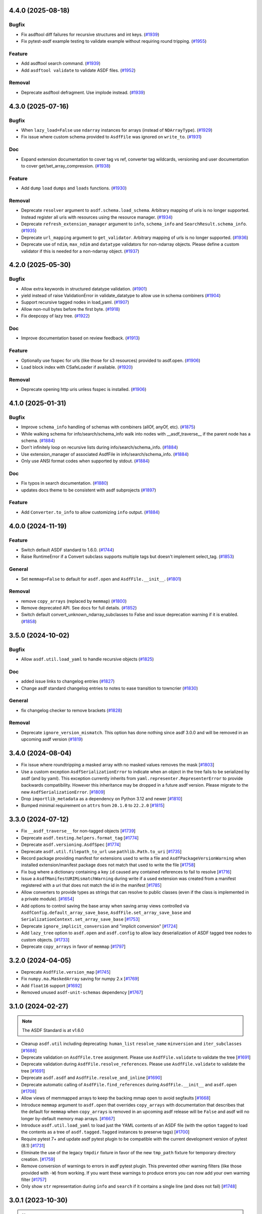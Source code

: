 4.4.0 (2025-08-18)
==================

Bugfix
------

- Fix asdftool diff failures for recursive structures and int keys. (`#1939
  <https://github.com/asdf-format/asdf/pull/1939>`_)
- Fix pytest-asdf example testing to validate example without requiring round
  tripping. (`#1955 <https://github.com/asdf-format/asdf/pull/1955>`_)


Feature
-------

- Add asdftool search command. (`#1939
  <https://github.com/asdf-format/asdf/pull/1939>`_)
- Add ``asdftool validate`` to validate ASDF files. (`#1952
  <https://github.com/asdf-format/asdf/pull/1952>`_)


Removal
-------

- Deprecate asdftool defragment. Use implode instead. (`#1939
  <https://github.com/asdf-format/asdf/pull/1939>`_)


4.3.0 (2025-07-16)
==================

Bugfix
------

- When ``lazy_load=False`` use ``ndarray`` instances for arrays (instead of
  ``NDArrayType``). (`#1929 <https://github.com/asdf-format/asdf/pull/1929>`_)
- Fix issue where custom schema provided to ``AsdfFile`` was ignored on
  ``write_to``. (`#1931 <https://github.com/asdf-format/asdf/pull/1931>`_)


Doc
---

- Expand extension documentation to cover tag vs ref, converter tag wildcards,
  versioning and user documentation to cover get/set_array_compression. (`#1938
  <https://github.com/asdf-format/asdf/pull/1938>`_)


Feature
-------

- Add ``dump`` ``load`` ``dumps`` and ``loads`` functions. (`#1930
  <https://github.com/asdf-format/asdf/pull/1930>`_)


Removal
-------

- Deprecate ``resolver`` argument to ``asdf.schema.load_schema``. Arbitrary
  mapping of uris is no longer supported. Instead register all uris with
  resources using the resource manager. (`#1934
  <https://github.com/asdf-format/asdf/pull/1934>`_)
- Deprecate ``refresh_extension_manager`` argument to ``info``, ``schema_info``
  and ``SearchResult.schema_info``. (`#1935
  <https://github.com/asdf-format/asdf/pull/1935>`_)
- Deprecate ``url_mapping`` argument to ``get_validator``. Arbitrary mapping of
  urls is no longer supported. (`#1936
  <https://github.com/asdf-format/asdf/pull/1936>`_)
- Deprecate use of ``ndim``, ``max_ndim`` and ``datatype`` validators for
  non-ndarray objects. Please define a custom validator if this is needed for a
  non-ndarray object. (`#1937
  <https://github.com/asdf-format/asdf/pull/1937>`_)


4.2.0 (2025-05-30)
==================

Bugfix
------

- Allow extra keywords in structured datatype validation. (`#1901
  <https://github.com/asdf-format/asdf/pull/1901>`_)
- yield instead of raise ValidationError in validate_datatype to allow use in
  schema combiners (`#1904 <https://github.com/asdf-format/asdf/pull/1904>`_)
- Support recursive tagged nodes in load_yaml. (`#1907
  <https://github.com/asdf-format/asdf/pull/1907>`_)
- Allow non-null bytes before the first byte. (`#1918
  <https://github.com/asdf-format/asdf/pull/1918>`_)
- Fix deepcopy of lazy tree. (`#1922
  <https://github.com/asdf-format/asdf/pull/1922>`_)


Doc
---

- Improve documentation based on review feedback. (`#1913
  <https://github.com/asdf-format/asdf/pull/1913>`_)


Feature
-------

- Optionally use fsspec for urls (like those for s3 resources) provided to
  asdf.open. (`#1906 <https://github.com/asdf-format/asdf/pull/1906>`_)
- Load block index with CSafeLoader if available. (`#1920
  <https://github.com/asdf-format/asdf/pull/1920>`_)


Removal
-------

- Deprecate opening http uris unless fsspec is installed. (`#1906
  <https://github.com/asdf-format/asdf/pull/1906>`_)


4.1.0 (2025-01-31)
==================

Bugfix
------

- Improve ``schema_info`` handling of schemas with combiners (allOf, anyOf,
  etc). (`#1875 <https://github.com/asdf-format/asdf/pull/1875>`_)
- While walking schema for info/search/schema_info walk into nodes with
  __asdf_traverse__
  if the parent node has a schema. (`#1884
  <https://github.com/asdf-format/asdf/pull/1884>`_)
- Don't infinitely loop on recursive lists during info/search/schema_info.
  (`#1884 <https://github.com/asdf-format/asdf/pull/1884>`_)
- Use extension_manager of associated AsdfFile in info/search/schema_info.
  (`#1884 <https://github.com/asdf-format/asdf/pull/1884>`_)
- Only use ANSI format codes when supported by stdout. (`#1884
  <https://github.com/asdf-format/asdf/pull/1884>`_)


Doc
---

- Fix typos in search documentation. (`#1880
  <https://github.com/asdf-format/asdf/pull/1880>`_)
- updates docs theme to be consistent with asdf subprojects (`#1897
  <https://github.com/asdf-format/asdf/pull/1897>`_)


Feature
-------

- Add ``Converter.to_info`` to allow customizing ``info`` output. (`#1884
  <https://github.com/asdf-format/asdf/pull/1884>`_)


4.0.0 (2024-11-19)
==================

Feature
-------

- Switch default ASDF standard to 1.6.0. (`#1744
  <https://github.com/asdf-format/asdf/pull/1744>`_)
- Raise RuntimeError if a Convert subclass supports multiple tags but doesn't
  implement select_tag. (`#1853
  <https://github.com/asdf-format/asdf/pull/1853>`_)


General
-------

- Set ``memmap=False`` to default for ``asdf.open`` and ``AsdfFile.__init__``.
  (`#1801 <https://github.com/asdf-format/asdf/pull/1801>`_)


Removal
-------

- remove ``copy_arrays`` (replaced by ``memmap``) (`#1800
  <https://github.com/asdf-format/asdf/pull/1800>`_)
- Remove deprecated API. See docs for full details. (`#1852
  <https://github.com/asdf-format/asdf/pull/1852>`_)
- Switch default convert_unknown_ndarray_subclasses to False and issue
  deprecation warning if it is enabled. (`#1858
  <https://github.com/asdf-format/asdf/pull/1858>`_)


3.5.0 (2024-10-02)
==================

Bugfix
------

- Allow ``asdf.util.load_yaml`` to handle recursive objects (`#1825
  <https://github.com/asdf-format/asdf/pull/1825>`_)


Doc
---

- added issue links to changelog entries (`#1827
  <https://github.com/asdf-format/asdf/pull/1827>`_)
- Change asdf standard changelog entries to notes to ease transition to
  towncrier (`#1830 <https://github.com/asdf-format/asdf/pull/1830>`_)


General
-------

- fix changelog checker to remove brackets (`#1828
  <https://github.com/asdf-format/asdf/pull/1828>`_)


Removal
-------

- Deprecate ``ignore_version_mismatch``. This option has done nothing since
  asdf 3.0.0 and will be removed in an upcoming asdf version (`#1819
  <https://github.com/asdf-format/asdf/pull/1819>`_)


3.4.0 (2024-08-04)
==================

- Fix issue where roundtripping a masked array with no masked values removes the mask [`#1803 <https://github.com/asdf-format/asdf/issues/1803>`_]

- Use a custom exception ``AsdfSerializationError`` to indicate when an object in the
  tree fails to be serialized by asdf (and by yaml). This exception currently inherits
  from ``yaml.representer.RepresenterError`` to provide backwards compatibility. However
  this inheritance may be dropped in a future asdf version. Please migrate to the new
  ``AsdfSerializationError``. [`#1809 <https://github.com/asdf-format/asdf/issues/1809>`_]

- Drop ``importlib_metadata`` as a dependency on Python 3.12 and newer [`#1810 <https://github.com/asdf-format/asdf/issues/1810>`_]

- Bumped minimal requirement on ``attrs`` from ``20.1.0`` to ``22.2.0`` [`#1815 <https://github.com/asdf-format/asdf/issues/1815>`_]

3.3.0 (2024-07-12)
==================

- Fix ``__asdf_traverse__`` for non-tagged objects [`#1739 <https://github.com/asdf-format/asdf/issues/1739>`_]

- Deprecate ``asdf.testing.helpers.format_tag`` [`#1774 <https://github.com/asdf-format/asdf/issues/1774>`_]

- Deprecate ``asdf.versioning.AsdfSpec`` [`#1774 <https://github.com/asdf-format/asdf/issues/1774>`_]

- Deprecate ``asdf.util.filepath_to_url`` use ``pathlib.Path.to_uri`` [`#1735 <https://github.com/asdf-format/asdf/issues/1735>`_]

- Record package providing manifest for extensions used to write
  a file and ``AsdfPackageVersionWarning`` when installed extension/manifest
  package does not match that used to write the file [`#1758 <https://github.com/asdf-format/asdf/issues/1758>`_]

- Fix bug where a dictionary containing a key ``id`` caused
  any contained references to fail to resolve [`#1716 <https://github.com/asdf-format/asdf/issues/1716>`_]

- Issue a ``AsdfManifestURIMismatchWarning`` during write if a used
  extension was created from a manifest registered with a uri that
  does not match the id in the manifest [`#1785 <https://github.com/asdf-format/asdf/issues/1785>`_]

- Allow converters to provide types as strings that can
  resolve to public classes (even if the class is implemented
  in a private module). [`#1654 <https://github.com/asdf-format/asdf/issues/1654>`_]

- Add options to control saving the base array when saving array views
  controlled via ``AsdfConfig.default_array_save_base``,
  ``AsdfFile.set_array_save_base`` and
  ``SerializationContext.set_array_save_base`` [`#1753 <https://github.com/asdf-format/asdf/issues/1753>`_]

- Deprecate ``ignore_implicit_conversion`` and "implicit conversion" [`#1724 <https://github.com/asdf-format/asdf/issues/1724>`_]

- Add ``lazy_tree`` option to ``asdf.open`` and ``asdf.config``
  to allow lazy deserialization of ASDF tagged tree nodes to
  custom objects. [`#1733 <https://github.com/asdf-format/asdf/issues/1733>`_]

- Deprecate ``copy_arrays`` in favor of ``memmap`` [`#1797 <https://github.com/asdf-format/asdf/issues/1797>`_]

3.2.0 (2024-04-05)
==================

- Deprecate ``AsdfFile.version_map`` [`#1745 <https://github.com/asdf-format/asdf/issues/1745>`_]

- Fix ``numpy.ma.MaskedArray`` saving for numpy 2.x [`#1769 <https://github.com/asdf-format/asdf/issues/1769>`_]

- Add ``float16`` support [`#1692 <https://github.com/asdf-format/asdf/issues/1692>`_]

- Removed unused ``asdf-unit-schemas`` dependency [`#1767 <https://github.com/asdf-format/asdf/issues/1767>`_]


3.1.0 (2024-02-27)
==================

.. note::
    The ASDF Standard is at v1.6.0

- Cleanup ``asdf.util`` including deprecating: ``human_list``
  ``resolve_name`` ``minversion`` and ``iter_subclasses`` [`#1688 <https://github.com/asdf-format/asdf/issues/1688>`_]

- Deprecate validation on ``AsdfFile.tree`` assignment. Please
  use ``AsdfFile.validate`` to validate the tree [`#1691 <https://github.com/asdf-format/asdf/issues/1691>`_]

- Deprecate validation during ``AsdfFile.resolve_references``. Please
  use ``AsdfFile.validate`` to validate the tree [`#1691 <https://github.com/asdf-format/asdf/issues/1691>`_]

- Deprecate ``asdf.asdf`` and ``AsdfFile.resolve_and_inline`` [`#1690 <https://github.com/asdf-format/asdf/issues/1690>`_]

- Deprecate automatic calling of ``AsdfFile.find_references`` during
  ``AsdfFile.__init__`` and ``asdf.open`` [`#1708 <https://github.com/asdf-format/asdf/issues/1708>`_]

- Allow views of memmapped arrays to keep the backing mmap
  open to avoid segfaults [`#1668 <https://github.com/asdf-format/asdf/issues/1668>`_]

- Introduce ``memmap`` argument to ``asdf.open`` that
  overrides ``copy_arrays`` with documentation that describes
  that the default for ``memmap`` when ``copy_arrays``
  is removed in an upcoming asdf release will be ``False`` and
  asdf will no longer by-default memory map arrays. [`#1667 <https://github.com/asdf-format/asdf/issues/1667>`_]

- Introduce ``asdf.util.load_yaml`` to load just the YAML contents
  of an ASDF file (with the option ``tagged`` to load the contents
  as a tree of ``asdf.tagged.Tagged`` instances to preserve tags) [`#1700 <https://github.com/asdf-format/asdf/issues/1700>`_]

- Require pytest 7+ and update asdf pytest plugin to be compatible
  with the current development version of pytest (8.1) [`#1731 <https://github.com/asdf-format/asdf/issues/1731>`_]

- Eliminate the use of the legacy ``tmpdir`` fixture in favor of
  the new ``tmp_path`` fixture for temporary directory creation. [`#1759 <https://github.com/asdf-format/asdf/issues/1759>`_]

- Remove conversion of warnings to errors in asdf pytest plugin. This
  prevented other warning filters (like those provided with ``-W``)
  from working. If you want these warnings to produce errors you can
  now add your own warning filter [`#1757 <https://github.com/asdf-format/asdf/issues/1757>`_]

- Only show ``str`` representation during ``info`` and ``search``
  if it contains a single line (and does not fail)  [`#1748 <https://github.com/asdf-format/asdf/issues/1748>`_]


3.0.1 (2023-10-30)
==================

.. note::
    The ASDF Standard is at v1.6.0

- Fix bug in ``asdftool diff`` for arrays within a list [`#1672 <https://github.com/asdf-format/asdf/issues/1672>`_]
- For ``info`` and ``search`` show ``str`` representation of childless
  (leaf) nodes if ``show_values`` is enabled  [`#1687 <https://github.com/asdf-format/asdf/issues/1687>`_]
- Deprecate ``asdf.util.is_primitive`` [`#1687 <https://github.com/asdf-format/asdf/issues/1687>`_]


3.0.0 (2023-10-16)
==================

.. note::
    The ASDF Standard is at v1.6.0

- Drop support for ASDF-in-FITS. [`#1288 <https://github.com/asdf-format/asdf/issues/1288>`_]
- Add ``all_array_storage``, ``all_array_compression`` and
  ``all_array_compression_kwargs`` to ``asdf.config.AsdfConfig`` [`#1468 <https://github.com/asdf-format/asdf/issues/1468>`_]
- Move built-in tags to converters (except ndarray and integer). [`#1474 <https://github.com/asdf-format/asdf/issues/1474>`_]
- Add block storage support to Converter [`#1508 <https://github.com/asdf-format/asdf/issues/1508>`_]
- Remove deprecated legacy extension API [`#1464 <https://github.com/asdf-format/asdf/issues/1464>`_]
- Fix issue opening files that don't support ``fileno`` [`#1557 <https://github.com/asdf-format/asdf/issues/1557>`_]
- Allow Converters to defer conversion to other Converters
  by returning ``None`` in ``Converter.select_tag`` [`#1561 <https://github.com/asdf-format/asdf/issues/1561>`_]
- Remove deprecated tests.helpers [`#1597 <https://github.com/asdf-format/asdf/issues/1597>`_]
- Remove deprecated load_custom_schema [`#1596 <https://github.com/asdf-format/asdf/issues/1596>`_]
- Remove deprecated TagDefinition.schema_uri [`#1595 <https://github.com/asdf-format/asdf/issues/1595>`_]
- Removed deprecated AsdfFile.open and deprecated asdf.open
  AsdfFile.write_to and AsdfFile.update kwargs [`#1592 <https://github.com/asdf-format/asdf/issues/1592>`_]
- Fix ``AsdfFile.info`` loading all array data [`#1572 <https://github.com/asdf-format/asdf/issues/1572>`_]
- Blank out AsdfFile.tree on close [`#1575 <https://github.com/asdf-format/asdf/issues/1575>`_]
- Move ndarray to a converter, add ``convert_unknown_ndarray_subclasses``
  to ``asdf.config.AsdfConfig``, move ``asdf.Stream`` to
  ``asdf.tags.core.Stream``, update block storage support for
  Converter and update internal block API [`#1537 <https://github.com/asdf-format/asdf/issues/1537>`_]
- Remove deprecated resolve_local_refs argument to load_schema [`#1623 <https://github.com/asdf-format/asdf/issues/1623>`_]
- Move IntegerType to converter and drop cache of converted values. [`#1527 <https://github.com/asdf-format/asdf/issues/1527>`_]
- Remove legacy extension API [`#1637 <https://github.com/asdf-format/asdf/issues/1637>`_]
- Fix bug that left out the name of the arrays that differed
  for ``asdftool diff`` comparisons [`#1652 <https://github.com/asdf-format/asdf/issues/1652>`_]

2.15.2 (2023-09-29)
==================-

.. note::
    The ASDF Standard is at v1.6.0

- Add support for python 3.12 [`#1641 <https://github.com/asdf-format/asdf/issues/1641>`_]

2.15.1 (2023-08-07)
==================-

.. note::
    The ASDF Standard is at v1.6.0

- Drop Python 3.8 support [`#1556 <https://github.com/asdf-format/asdf/issues/1556>`_]
- Drop NumPy 1.20, 1.21 support [`#1568 <https://github.com/asdf-format/asdf/issues/1568>`_]
- Convert numpy scalars to python types during yaml encoding
  to handle NEP51 changes for numpy 2.0 [`#1605 <https://github.com/asdf-format/asdf/issues/1605>`_]
- Vendorize jsonschema 4.17.3 [`#1591 <https://github.com/asdf-format/asdf/issues/1591>`_]
- Drop jsonschema as a dependency [`#1614 <https://github.com/asdf-format/asdf/issues/1614>`_]

2.15.0 (2023-03-28)
==================-

.. note::
    The ASDF Standard is at v1.6.0

- Require numpy<1.25 for python 3.8 [`#1327 <https://github.com/asdf-format/asdf/issues/1327>`_]
- Add AsdfProvisionalAPIWarning to warn developers of new features that
  may undergo breaking changes but are likely to be included as stable
  features (without this warning) in a future version of ASDF [`#1295 <https://github.com/asdf-format/asdf/issues/1295>`_]
- Add AsdfDeprecationWarning to AsdfFile.blocks [`#1336 <https://github.com/asdf-format/asdf/issues/1336>`_]
- Document policy for ASDF release cycle including when support for ASDF versions
  end. Also document dependency support policy. [`#1323 <https://github.com/asdf-format/asdf/issues/1323>`_]
- Update lower pins on ``numpy`` (per release policy), ``packaging``, and ``pyyaml`` to
  ones that we can successfully build and test against. [`#1360 <https://github.com/asdf-format/asdf/issues/1360>`_]
- Provide more informative filename when failing to open a file [`#1357 <https://github.com/asdf-format/asdf/issues/1357>`_]
- Add new plugin type for custom schema validators. [`#1328 <https://github.com/asdf-format/asdf/issues/1328>`_]
- Add AsdfDeprecationWarning to ``asdf.types.CustomType`` [`#1359 <https://github.com/asdf-format/asdf/issues/1359>`_]
- Throw more useful error when provided with a path containing an
  extra leading slash [`#1356 <https://github.com/asdf-format/asdf/issues/1356>`_]
- Add AsdfDeprecationWarning to AsdfInFits. Support for reading and
  writing ASDF in fits files is being moved to `stdatamodels
  <https://github.com/spacetelescope/stdatamodels>`_. [`#1337 <https://github.com/asdf-format/asdf/issues/1337>`_]
- Add AsdfDeprecationWarning to asdf.resolver [`#1362 <https://github.com/asdf-format/asdf/issues/1362>`_]
- Add AsdfDeprecationWarning to asdf.tests.helpers.assert_extension_correctness [`#1388 <https://github.com/asdf-format/asdf/issues/1388>`_]
- Add AsdfDeprecationWarning to asdf.type_index [`#1403 <https://github.com/asdf-format/asdf/issues/1403>`_]
- Add warning to use of asdftool extract and remove-hdu about deprecation
  and impending removal [`#1411 <https://github.com/asdf-format/asdf/issues/1411>`_]
- Deprecate AsdfFile attributes that use the legacy extension api [`#1417 <https://github.com/asdf-format/asdf/issues/1417>`_]
- Add AsdfDeprecationWarning to asdf.types [`#1401 <https://github.com/asdf-format/asdf/issues/1401>`_]
- deprecate default_extensions, get_default_resolver and
  get_cached_asdf_extension_list in asdf.extension [`#1409 <https://github.com/asdf-format/asdf/issues/1409>`_]
- move asdf.types.format_tag to asdf.testing.helpers.format_tag [`#1433 <https://github.com/asdf-format/asdf/issues/1433>`_]
- Deprecate AsdfExtenion, AsdfExtensionList, BuiltinExtension [`#1429 <https://github.com/asdf-format/asdf/issues/1429>`_]
- Add AsdfDeprecationWarning to asdf_extensions entry point [`#1361 <https://github.com/asdf-format/asdf/issues/1361>`_]
- Deprecate asdf.tests.helpers [`#1440 <https://github.com/asdf-format/asdf/issues/1440>`_]
- respect umask when determining file permissions for written files [`#1451 <https://github.com/asdf-format/asdf/issues/1451>`_]
- rename master branch to main [`#1479 <https://github.com/asdf-format/asdf/issues/1479>`_]

2.14.4 (2022-03-17)
==================-

.. note::
    The ASDF Standard is at v1.6.0

- require jsonschema<4.18 [`#1487 <https://github.com/asdf-format/asdf/issues/1487>`_]

2.14.3 (2022-12-15)
==================-

.. note::
    The ASDF Standard is at v1.6.0

- Use importlib_metadata for all python versions [`#1260 <https://github.com/asdf-format/asdf/issues/1260>`_]
- Fix issue #1268, where update could fail to clear memmaps for some files [`#1269 <https://github.com/asdf-format/asdf/issues/1269>`_]
- Bump asdf-transform-schemas version [`#1278 <https://github.com/asdf-format/asdf/issues/1278>`_]

2.14.2 (2022-12-05)
==================-

.. note::
    The ASDF Standard is at v1.6.0

- Fix issue #1256, where ``enum`` could not be used on tagged objects. [`#1257 <https://github.com/asdf-format/asdf/issues/1257>`_]

2.14.1 (2022-11-23)
==================-

.. note::
    The ASDF Standard is at v1.6.0

- Fix issue #1239, close memmap with asdf file context [`#1241 <https://github.com/asdf-format/asdf/issues/1241>`_]
- Add ndarray-1.1.0 and integer-1.1.0 support [`#1250 <https://github.com/asdf-format/asdf/issues/1250>`_]

2.14.0 (2022-11-22)
==================-

.. note::
    The ASDF Standard is at v1.6.0

- Update citation. [`#1184 <https://github.com/asdf-format/asdf/issues/1184>`_]
- Add search support to `~asdf.AsdfFile.schema_info`. [`#1187 <https://github.com/asdf-format/asdf/issues/1187>`_]
- Add `asdf.search.AsdfSearchResult` support for `~asdf.AsdfFile.schema_info` and
  `~asdf.search.AsdfSearchResult.schema_info` method. [`#1197 <https://github.com/asdf-format/asdf/issues/1197>`_]
- Use forc ndarray flag to correctly test for fortran array contiguity [`#1206 <https://github.com/asdf-format/asdf/issues/1206>`_]
- Unpin ``jsonschema`` version and fix ``jsonschema`` deprecation warnings. [`#1185 <https://github.com/asdf-format/asdf/issues/1185>`_]
- Replace ``pkg_resources`` with ``importlib.metadata``. [`#1199 <https://github.com/asdf-format/asdf/issues/1199>`_]
- Fix default validation for jsonschema 4.10+ [`#1203 <https://github.com/asdf-format/asdf/issues/1203>`_]
- Add ``asdf-unit-schemas`` as a dependency, for backwards compatibility. [`#1210 <https://github.com/asdf-format/asdf/issues/1210>`_]
- Remove stray toplevel packages ``docker`` ``docs`` and ``compatibility_tests`` from wheel [`#1214 <https://github.com/asdf-format/asdf/issues/1214>`_]
- Close files opened during a failed call to asdf.open [`#1221 <https://github.com/asdf-format/asdf/issues/1221>`_]
- Modify generic_file for fsspec compatibility [`#1226 <https://github.com/asdf-format/asdf/issues/1226>`_]
- Add fsspec http filesystem support [`#1228 <https://github.com/asdf-format/asdf/issues/1228>`_]
- Memmap whole file instead of each array [`#1230 <https://github.com/asdf-format/asdf/issues/1230>`_]
- Fix issue #1232 where array data was duplicated during resaving of a fits file [`#1234 <https://github.com/asdf-format/asdf/issues/1234>`_]

2.13.0 (2022-08-19)
==================-

.. note::
    The ASDF Standard is at v1.6.0

- Add ability to pull information from schema about asdf file data, using `~asdf.AsdfFile.schema_info`
  method. [`#1167 <https://github.com/asdf-format/asdf/issues/1167>`_]

2.12.1 (2022-08-17)
==================-

.. note::
    The ASDF Standard is at v1.6.0

- Overhaul of the ASDF documentation to make it more consistent and readable. [`#1142 <https://github.com/asdf-format/asdf/issues/1142>`_, `#1152 <https://github.com/asdf-format/asdf/issues/1152>`_]
- Update deprecated instances of ``abstractproperty`` to ``abstractmethod`` [`#1148 <https://github.com/asdf-format/asdf/issues/1148>`_]
- Move build configuration into ``pyproject.toml`` [`#1149 <https://github.com/asdf-format/asdf/issues/1149>`_, `#1155 <https://github.com/asdf-format/asdf/issues/1155>`_]
- Pin ``jsonschema`` to below ``4.10.0``. [`#1171 <https://github.com/asdf-format/asdf/issues/1171>`_]

2.12.0 (2022-06-06)
==================-

.. note::
    The ASDF Standard is at v1.6.0

- Added ability to display title as a comment in using the
  ``info()`` functionality. [`#1138 <https://github.com/asdf-format/asdf/issues/1138>`_]
- Add ability to set asdf-standard version for schema example items. [`#1143 <https://github.com/asdf-format/asdf/issues/1143>`_]

2.11.2 (2022-08-17)
==================-

- Backport ``jsonschema`` pin to strictly less than 4.10.1. [`#1175 <https://github.com/asdf-format/asdf/issues/1175>`_]

2.11.1 (2022-04-15)
==================-

.. note::
    The ASDF Standard is at v1.6.0

- Update minimum astropy version to 5.0.4. [`#1133 <https://github.com/asdf-format/asdf/issues/1133>`_]

2.11.0 (2022-03-15)
==================-

.. note::
    The ASDF Standard is at v1.6.0

- Update minimum jsonschema version to 4.0.1. [`#1105 <https://github.com/asdf-format/asdf/issues/1105>`_]

2.10.1 (2022-03-02)
==================-

.. note::
    The ASDF Standard is at v1.6.0

- Bugfix for circular build dependency for asdf. [`#1094 <https://github.com/asdf-format/asdf/issues/1094>`_]

- Fix small bug with handling multiple schema uris per tag. [`#1095 <https://github.com/asdf-format/asdf/issues/1095>`_]

2.10.0 (2022-02-17)
==================-

.. note::
    The ASDF Standard is at v1.6.0

- Replace asdf-standard submodule with pypi package. [`#1079 <https://github.com/asdf-format/asdf/issues/1079>`_]

2.9.2 (2022-02-07)
==================

.. note::
    The ASDF Standard is at v1.6.0

- Fix deprecation warnings stemming from the release of pytest 7.0.0. [`#1075 <https://github.com/asdf-format/asdf/issues/1075>`_]

- Fix bug in pytest plugin when schemas are not in a directory named "schemas". [`#1076 <https://github.com/asdf-format/asdf/issues/1076>`_]

2.9.1 (2022-02-03)
==================

.. note::
    The ASDF Standard is at v1.6.0

- Fix typo in testing module ``__init__.py`` name. [`#1071 <https://github.com/asdf-format/asdf/issues/1071>`_]

2.9.0 (2022-02-02)
==================

.. note::
    The ASDF Standard is at v1.6.0

- Added the capability for tag classes to provide an interface
  to asdf info functionality to obtain information about the
  class attributes rather than appear as an opaque class object.
  [`#1052 <https://github.com/asdf-format/asdf/issues/1052>`_ `#1055 <https://github.com/asdf-format/asdf/issues/1055>`_]

- Fix tag listing when extension is not fully implemented. [`#1034 <https://github.com/asdf-format/asdf/issues/1034>`_]

- Drop support for Python 3.6. [`#1054 <https://github.com/asdf-format/asdf/issues/1054>`_]

- Adjustments to compression plugin tests and documentation. [`#1053 <https://github.com/asdf-format/asdf/issues/1053>`_]

- Update setup.py to raise error if "git submodule update --init" has
  not been run. [`#1057 <https://github.com/asdf-format/asdf/issues/1057>`_]

- Add ability for tags to correspond to multiple schema_uri, with an
  implied allOf among the schema_uris. [`#1058 <https://github.com/asdf-format/asdf/issues/1058>`_, `#1069 <https://github.com/asdf-format/asdf/issues/1069>`_]

- Add the URL of the file being parsed to ``SerializationContext``. [`#1065 <https://github.com/asdf-format/asdf/issues/1065>`_]

- Add ``asdf.testing.helpers`` module with simplified versions of test
  helpers previously available in ``asdf.tests.helpers``. [`#1067 <https://github.com/asdf-format/asdf/issues/1067>`_]

2.8.3 (2021-12-13)
==================

.. note::
    The ASDF Standard is at v1.6.0

- Fix more use of 'python' where 'python3' is intended. [`#1033 <https://github.com/asdf-format/asdf/issues/1033>`_]

2.8.2 (2021-12-06)
==================

.. note::
    The ASDF Standard is at v1.6.0

- Update documentation to reflect new 2.8 features. [`#998 <https://github.com/asdf-format/asdf/issues/998>`_]

- Fix array compression for non-native byte order [`#1010 <https://github.com/asdf-format/asdf/issues/1010>`_]

- Fix use of 'python' where 'python3' is intended. [`#1026 <https://github.com/asdf-format/asdf/issues/1026>`_]

- Fix schema URI resolving when the URI prefix is also
  claimed by a legacy extension. [`#1029 <https://github.com/asdf-format/asdf/issues/1029>`_]

- Remove 'name' and 'version' attributes from NDArrayType
  instances. [`#1031 <https://github.com/asdf-format/asdf/issues/1031>`_]

2.8.1 (2021-06-09)
==================

- Fix bug in block manager when a new block is added to an existing
  file without a block index. [`#1000 <https://github.com/asdf-format/asdf/issues/1000>`_]

2.8.0 (2021-05-12)
==================

.. note::
    The ASDF Standard is at v1.6.0

- Add ``yaml_tag_handles`` property to allow definition of custom yaml
  ``%TAG`` handles in the asdf file header. [`#963 <https://github.com/asdf-format/asdf/issues/963>`_]

- Add new resource mapping API for extending asdf with additional
  schemas. [`#819 <https://github.com/asdf-format/asdf/issues/819>`_, `#828 <https://github.com/asdf-format/asdf/issues/828>`_, `#843 <https://github.com/asdf-format/asdf/issues/843>`_, `#846 <https://github.com/asdf-format/asdf/issues/846>`_]

- Add global configuration mechanism. [`#819 <https://github.com/asdf-format/asdf/issues/819>`_, `#839 <https://github.com/asdf-format/asdf/issues/839>`_, `#844 <https://github.com/asdf-format/asdf/issues/844>`_, `#847 <https://github.com/asdf-format/asdf/issues/847>`_]

- Drop support for automatic serialization of subclass
  attributes. [`#825 <https://github.com/asdf-format/asdf/issues/825>`_]

- Support asdf:// as a URI scheme. [`#854 <https://github.com/asdf-format/asdf/issues/854>`_, `#855 <https://github.com/asdf-format/asdf/issues/855>`_]

- Include only extensions used during serialization in
  a file's metadata. [`#848 <https://github.com/asdf-format/asdf/issues/848>`_, `#864 <https://github.com/asdf-format/asdf/issues/864>`_]

- Drop support for Python 3.5. [`#856 <https://github.com/asdf-format/asdf/issues/856>`_]

- Add new extension API to support versioned extensions.
  [`#850 <https://github.com/asdf-format/asdf/issues/850>`_, `#851 <https://github.com/asdf-format/asdf/issues/851>`_, `#853 <https://github.com/asdf-format/asdf/issues/853>`_, `#857 <https://github.com/asdf-format/asdf/issues/857>`_, `#874 <https://github.com/asdf-format/asdf/issues/874>`_]

- Permit wildcard in tag validator URIs. [`#858 <https://github.com/asdf-format/asdf/issues/858>`_, `#865 <https://github.com/asdf-format/asdf/issues/865>`_]

- Implement support for ASDF Standard 1.6.0.  This version of
  the standard limits mapping keys to string, integer, or
  boolean. [`#866 <https://github.com/asdf-format/asdf/issues/866>`_]

- Stop removing schema defaults for all ASDF Standard versions,
  and automatically fill defaults only for versions <= 1.5.0. [`#860 <https://github.com/asdf-format/asdf/issues/860>`_]

- Stop removing keys with ``None`` values from the tree on write.  This
  fixes a long-standing issue where the tree structure is not preserved
  on write, but will break ``ExtensionType`` subclasses that depend on
  this behavior.  Extension developers will need to modify their
  ``to_tree`` methods to check for ``None`` before adding a key to
  the tree (or modify the schema to permit nulls, if that is the
  intention). [`#863 <https://github.com/asdf-format/asdf/issues/863>`_]

- Deprecated the ``auto_inline`` argument to ``AsdfFile.write_to`` and
  ``AsdfFile.update`` and added ``AsdfConfig.array_inline_threshold``. [`#882 <https://github.com/asdf-format/asdf/issues/882>`_, `#991 <https://github.com/asdf-format/asdf/issues/991>`_]

- Add ``edit`` subcommand to asdftool for efficient editing of
  the YAML portion of an ASDF file.  [`#873 <https://github.com/asdf-format/asdf/issues/873>`_, `#922 <https://github.com/asdf-format/asdf/issues/922>`_]

- Increase limit on integer literals to signed 64-bit. [`#894 <https://github.com/asdf-format/asdf/issues/894>`_]

- Remove the ``asdf.test`` method and ``asdf.__githash__`` attribute. [`#943 <https://github.com/asdf-format/asdf/issues/943>`_]

- Add support for custom compression via extensions. [`#931 <https://github.com/asdf-format/asdf/issues/931>`_]

- Remove unnecessary ``.tree`` from search result paths. [`#954 <https://github.com/asdf-format/asdf/issues/954>`_]

- Drop support for bugs in older operating systems and Python versions. [`#955 <https://github.com/asdf-format/asdf/issues/955>`_]

- Add argument to ``asdftool diff`` that ignores tree nodes that match
  a JMESPath expression. [`#956 <https://github.com/asdf-format/asdf/issues/956>`_]

- Fix behavior of ``exception`` argument to ``GenericFile.seek_until``. [`#980 <https://github.com/asdf-format/asdf/issues/980>`_]

- Fix issues in file type detection to allow non-seekable input and
  filenames without recognizable extensions.  Remove the ``asdf.asdf.is_asdf_file``
  function. [`#978 <https://github.com/asdf-format/asdf/issues/978>`_]

- Update ``asdftool extensions`` and ``asdftool tags`` to incorporate
  the new extension API. [`#988 <https://github.com/asdf-format/asdf/issues/988>`_]

- Add ``AsdfSearchResult.replace`` method for assigning new values to
  search results. [`#981 <https://github.com/asdf-format/asdf/issues/981>`_]

- Search for block index starting from end of file. Fixes rare bug when
  a data block contains a block index. [`#990 <https://github.com/asdf-format/asdf/issues/990>`_]

- Update asdf-standard to 1.6.0 tag. [`#993 <https://github.com/asdf-format/asdf/issues/993>`_]

2.7.5 (2021-06-09)
==================

.. note::
    The ASDF Standard is at v1.5.0

- Fix bug in ``asdf.schema.check_schema`` causing relative references in
  metaschemas to be resolved incorrectly. [`#987 <https://github.com/asdf-format/asdf/issues/987>`_]

- Fix bug in block manager when a new block is added to an existing
  file without a block index. [`#1000 <https://github.com/asdf-format/asdf/issues/1000>`_]

2.7.4 (2021-04-30)
==================

.. note::
    The ASDF Standard is at v1.5.0

- Fix pytest plugin failure under older versions of pytest. [`#934 <https://github.com/asdf-format/asdf/issues/934>`_]

- Copy array views when the base array is non-contiguous. [`#949 <https://github.com/asdf-format/asdf/issues/949>`_]

- Prohibit views over FITS arrays that change dtype. [`#952 <https://github.com/asdf-format/asdf/issues/952>`_]

- Add support for HTTPS URLs and following redirects. [`#971 <https://github.com/asdf-format/asdf/issues/971>`_]

- Prevent astropy warnings in tests when opening known bad files. [`#977 <https://github.com/asdf-format/asdf/issues/977>`_]

2.7.3 (2021-02-25)
==================

.. note::
    The ASDF Standard is at v1.5.0

- Add pytest plugin options to skip and xfail individual tests
  and xfail the unsupported ndarray-1.0.0 example. [`#929 <https://github.com/asdf-format/asdf/issues/929>`_]

- Fix bug resulting in invalid strides values for views over
  FITS arrays. [`#930 <https://github.com/asdf-format/asdf/issues/930>`_]

2.7.2 (2021-01-15)
==================

.. note::
    The ASDF Standard is at v1.5.0

- Fix bug causing test collection failures in some environments. [`#889 <https://github.com/asdf-format/asdf/issues/889>`_]

- Fix bug when decompressing arrays with numpy 1.20.  [`#901 <https://github.com/asdf-format/asdf/issues/901>`_, `#909 <https://github.com/asdf-format/asdf/issues/909>`_]

2.7.1 (2020-08-18)
==================

.. note::
    The ASDF Standard is at v1.5.0

- Fix bug preventing access to copied array data after
  ``AsdfFile`` is closed. [`#869 <https://github.com/asdf-format/asdf/issues/869>`_]

2.7.0 (2020-07-23)
==================

.. note::
    The ASDF Standard is at v1.5.0

- Fix bug preventing diff of files containing ndarray-1.0.0
  objects in simplified form. [`#786 <https://github.com/asdf-format/asdf/issues/786>`_]

- Fix bug causing duplicate elements to appear when calling
  ``copy.deepcopy`` on a ``TaggedList``. [`#788 <https://github.com/asdf-format/asdf/issues/788>`_]

- Improve validator performance by skipping unnecessary step of
  copying schema objects. [`#784 <https://github.com/asdf-format/asdf/issues/784>`_]

- Fix bug with ``auto_inline`` option where inline blocks
  are not converted to internal when they exceed the threshold. [`#802 <https://github.com/asdf-format/asdf/issues/802>`_]

- Fix misinterpretation of byte order of blocks stored
  in FITS files. [`#810 <https://github.com/asdf-format/asdf/issues/810>`_]

- Improve read performance by skipping unnecessary rebuild
  of tagged tree. [`#787 <https://github.com/asdf-format/asdf/issues/787>`_]

- Add option to ``asdf.open`` and ``fits_embed.AsdfInFits.open``
  that disables validation on read. [`#792 <https://github.com/asdf-format/asdf/issues/792>`_]

- Fix bugs and code style found by adding F and W ``flake8`` checks. [`#797 <https://github.com/asdf-format/asdf/issues/797>`_]

- Eliminate warnings in pytest plugin by using ``from_parent``
  when available. [`#799 <https://github.com/asdf-format/asdf/issues/799>`_]

- Prevent validation of empty tree when ``AsdfFile`` is
  initialized. [`#794 <https://github.com/asdf-format/asdf/issues/794>`_]

- All warnings now subclass ``asdf.exceptions.AsdfWarning``. [`#804 <https://github.com/asdf-format/asdf/issues/804>`_]

- Improve warning message when falling back to an older schema,
  and note that fallback behavior will be removed in 3.0. [`#806 <https://github.com/asdf-format/asdf/issues/806>`_]

- Drop support for jsonschema 2.x. [`#807 <https://github.com/asdf-format/asdf/issues/807>`_]

- Stop traversing oneOf and anyOf combiners when filling
  or removing default values. [`#811 <https://github.com/asdf-format/asdf/issues/811>`_]

- Fix bug in version map caching that caused incompatible
  tags to be written under ASDF Standard 1.0.0. [`#821 <https://github.com/asdf-format/asdf/issues/821>`_]

- Fix bug that corrupted ndarrays when the underlying block
  array was converted to C order on write. [`#827 <https://github.com/asdf-format/asdf/issues/827>`_]

- Fix bug that produced unreadable ASDF files when an
  ndarray in the tree was both offset and broadcasted. [`#827 <https://github.com/asdf-format/asdf/issues/827>`_]

- Fix bug preventing validation of default values in
  ``schema.check_schema``. [`#785 <https://github.com/asdf-format/asdf/issues/785>`_]

- Add option to disable validation of schema default values
  in the pytest plugin. [`#831 <https://github.com/asdf-format/asdf/issues/831>`_]

- Prevent errors when extension metadata contains additional
  properties. [`#832 <https://github.com/asdf-format/asdf/issues/832>`_]

2.6.0 (2020-04-22)
==================

.. note::
    The ASDF Standard is at v1.5.0

- AsdfDeprecationWarning now subclasses DeprecationWarning. [`#710 <https://github.com/asdf-format/asdf/issues/710>`_]

- Resolve external references in custom schemas, and deprecate
  asdf.schema.load_custom_schema.  [`#738 <https://github.com/asdf-format/asdf/issues/738>`_]

- Add ``asdf.info`` for displaying a summary of a tree, and
  ``AsdfFile.search`` for searching a tree. [`#736 <https://github.com/asdf-format/asdf/issues/736>`_]

- Add pytest plugin option to skip warning when a tag is
  unrecognized. [`#771 <https://github.com/asdf-format/asdf/issues/771>`_]

- Fix generic_io ``read_blocks()`` reading past the requested size [`#773 <https://github.com/asdf-format/asdf/issues/773>`_]

- Add support for ASDF Standard 1.5.0, which includes several new
  transform schemas. [`#776 <https://github.com/asdf-format/asdf/issues/776>`_]

- Enable validation and serialization of previously unhandled numpy
  scalar types. [`#778 <https://github.com/asdf-format/asdf/issues/778>`_]

- Fix handling of trees containing implicit internal references and
  reference cycles.  Eliminate need to call ``yamlutil.custom_tree_to_tagged_tree``
  and ``yamlutil.tagged_tree_to_custom_tree`` from extension code,
  and allow ``ExtensionType`` subclasses to return generators. [`#777 <https://github.com/asdf-format/asdf/issues/777>`_]

- Fix bug preventing history entries when a file was previously
  saved without them. [`#779 <https://github.com/asdf-format/asdf/issues/779>`_]

- Update developer overview documentation to describe design of changes
  to handle internal references and reference cycles. [`#781 <https://github.com/asdf-format/asdf/issues/781>`_]

2.5.2 (2020-02-28)
==================

.. note::
    The ASDF Standard is at v1.4.0

- Add a developer overview document to help understand how ASDF works
  internally. Still a work in progress. [`#730 <https://github.com/asdf-format/asdf/issues/730>`_]

- Remove unnecessary dependency on six. [`#739 <https://github.com/asdf-format/asdf/issues/739>`_]

- Add developer documentation on schema versioning, additional
  schema and extension-related tests, and fix a variety of
  issues in ``AsdfType`` subclasses. [`#750 <https://github.com/asdf-format/asdf/issues/750>`_]

- Update asdf-standard to include schemas that were previously
  missing from 1.4.0 version maps.  [`#767 <https://github.com/asdf-format/asdf/issues/767>`_]

- Simplify example in README.rst [`#763 <https://github.com/asdf-format/asdf/issues/763>`_]

2.5.1 (2020-01-07)
==================

.. note::
    The ASDF Standard is at v1.4.0

- Fix bug in test causing failure when test suite is run against
  an installed asdf package. [`#732 <https://github.com/asdf-format/asdf/issues/732>`_]

2.5.0 (2019-12-23)
==================

.. note::
    The ASDF Standard is at v1.4.0

- Added asdf-standard 1.4.0 to the list of supported versions. [`#704 <https://github.com/asdf-format/asdf/issues/704>`_]
- Fix load_schema LRU cache memory usage issue [`#682 <https://github.com/asdf-format/asdf/issues/682>`_]
- Add convenience method for fetching the default resolver [`#682 <https://github.com/asdf-format/asdf/issues/682>`_]

- ``SpecItem`` and ``Spec`` were deprecated  in ``semantic_version``
  and were replaced with ``SimpleSpec``. [`#715 <https://github.com/asdf-format/asdf/issues/715>`_]

- Pinned the minimum required ``semantic_version`` to 2.8. [`#715 <https://github.com/asdf-format/asdf/issues/715>`_]

- Fix bug causing segfault after update of a memory-mapped file. [`#716 <https://github.com/asdf-format/asdf/issues/716>`_]

2.4.2 (2019-08-29)
==================

.. note::
    The ASDF Standard is at v1.3.0

- Limit the version of ``semantic_version`` to <=2.6.0 to work
  around a Deprecation warning. [`#700 <https://github.com/asdf-format/asdf/issues/700>`_]

2.4.1 (2019-08-27)
==================

.. note::
    The ASDF Standard is at v1.3.0

- Define the ``in`` operator for top-level ``AsdfFile`` objects. [`#623 <https://github.com/asdf-format/asdf/issues/623>`_]

- Overhaul packaging infrastructure. Remove use of ``astropy_helpers``. [`#670 <https://github.com/asdf-format/asdf/issues/670>`_]

- Automatically register schema tester plugin. Do not enable schema tests by
  default. Add configuration setting and command line option to enable schema
  tests. [`#676 <https://github.com/asdf-format/asdf/issues/676>`_]

- Enable handling of subclasses of known custom types by using decorators for
  convenience. [`#563 <https://github.com/asdf-format/asdf/issues/563>`_]

- Add support for jsonschema 3.x. [`#684 <https://github.com/asdf-format/asdf/issues/684>`_]

- Fix bug in ``NDArrayType.__len__``.  It must be a method, not a
  property. [`#673 <https://github.com/asdf-format/asdf/issues/673>`_]

2.3.3 (2019-04-02)
==================

.. note::
    The ASDF Standard is at v1.3.0

- Pass ``ignore_unrecognized_tag`` setting through to ASDF-in-FITS. [`#650 <https://github.com/asdf-format/asdf/issues/650>`_]

- Use ``$schema`` keyword if available to determine meta-schema to use when
  testing whether schemas themselves are valid. [`#654 <https://github.com/asdf-format/asdf/issues/654>`_]

- Take into account resolvers from installed extensions when loading schemas
  for validation. [`#655 <https://github.com/asdf-format/asdf/issues/655>`_]

- Fix compatibility issue with new release of ``pyyaml`` (version 5.1). [`#662 <https://github.com/asdf-format/asdf/issues/662>`_]

- Allow use of ``pathlib.Path`` objects for ``custom_schema`` option. [`#663 <https://github.com/asdf-format/asdf/issues/663>`_]

2.3.2 (2019-02-19)
==================

.. note::
    The ASDF Standard is at v1.3.0

- Fix bug that occurs when comparing installed extension version with that
  found in file. [`#641 <https://github.com/asdf-format/asdf/issues/641>`_]

2.3.1 (2018-12-20)
==================

.. note::
    The ASDF Standard is at v1.3.0

- Provide source information for ``AsdfDeprecationWarning`` that come from
  extensions from external packages. [`#629 <https://github.com/asdf-format/asdf/issues/629>`_]

- Ensure that top-level accesses to the tree outside a closed context handler
  result in an ``OSError``. [`#628 <https://github.com/asdf-format/asdf/issues/628>`_]

- Fix the way ``generic_io`` handles URIs and paths on Windows. [`#632 <https://github.com/asdf-format/asdf/issues/632>`_]

- Fix bug in ``asdftool`` that prevented ``extract`` command from being
  visible. [`#633 <https://github.com/asdf-format/asdf/issues/633>`_]

2.3.0 (2018-11-28)
==================

.. note::
    The ASDF Standard is at v1.3.0

- Storage of arbitrary precision integers is now provided by
  ``asdf.IntegerType``.  Reading a file with integer literals that are too
  large now causes only a warning instead of a validation error. This is to
  provide backwards compatibility for files that were created with a buggy
  version of ASDF (see #553 below). [`#566 <https://github.com/asdf-format/asdf/issues/566>`_]

- Remove WCS tags. These are now provided by the `gwcs package
  <https://github.com/spacetelescope/gwcs>`_. [`#593 <https://github.com/asdf-format/asdf/issues/593>`_]

- Deprecate the ``asdf.asdftypes`` module in favor of ``asdf.types``. [`#611 <https://github.com/asdf-format/asdf/issues/611>`_]

- Support use of ``pathlib.Path`` with ``asdf.open`` and ``AsdfFile.write_to``.
  [`#617 <https://github.com/asdf-format/asdf/issues/617>`_]

- Update ASDF Standard submodule to version 1.3.0.

2.2.1 (2018-11-15)
==================

- Fix an issue with the README that caused sporadic installation failures and
  also prevented the long description from being rendered on pypi. [`#607 <https://github.com/asdf-format/asdf/issues/607>`_]

2.2.0 (2018-11-14)
==================

- Add new parameter ``lazy_load`` to ``AsdfFile.open``. It is ``True`` by
  default and preserves the default behavior. ``False`` detaches the
  loaded tree from the underlying file: all blocks are fully read and
  numpy arrays are materialized. Thus it becomes safe to close the file
  and continue using ``AsdfFile.tree``. However, ``copy_arrays`` parameter
  is still effective and the active memory maps may still require the file
  to stay open in case ``copy_arrays`` is ``False``. [`#573 <https://github.com/asdf-format/asdf/issues/573>`_]

- Add ``AsdfConversionWarning`` for failures to convert ASDF tree into custom
  types. This warning is converted to an error when using
  ``assert_roundtrip_tree`` for tests. [`#583 <https://github.com/asdf-format/asdf/issues/583>`_]

- Deprecate ``asdf.AsdfFile.open`` in favor of ``asdf.open``. [`#579 <https://github.com/asdf-format/asdf/issues/579>`_]

- Add readonly protection to memory mapped arrays when the underlying file
  handle is readonly. [`#579 <https://github.com/asdf-format/asdf/issues/579>`_]

2.1.2 (2018-11-13)
==================

- Make sure that all types corresponding to core tags are added to the type
  index before any others. This fixes a bug that was related to the way that
  subclass tags were overwritten by external extensions. [`#598 <https://github.com/asdf-format/asdf/issues/598>`_]

2.1.1 (2018-11-01)
==================

- Make sure extension metadata is written even when constructing the ASDF tree
  on-the-fly. [`#549 <https://github.com/asdf-format/asdf/issues/549>`_]

- Fix large integer validation when storing `numpy` integer literals in the
  tree. [`#553 <https://github.com/asdf-format/asdf/issues/553>`_]

- Fix bug that caused subclass of external type to be serialized by the wrong
  tag. [`#560 <https://github.com/asdf-format/asdf/issues/560>`_]

- Fix bug that occurred when attempting to open invalid file but Astropy import
  fails while checking for ASDF-in-FITS. [`#562 <https://github.com/asdf-format/asdf/issues/562>`_]

- Fix bug that caused tree creation to fail when unable to locate a schema file
  for an unknown tag. This now simply causes a warning, and the offending node
  is converted to basic Python data structures. [`#571 <https://github.com/asdf-format/asdf/issues/571>`_]

2.1.0 (2018-09-25)
==================

- Add API function for retrieving history entries. [`#501 <https://github.com/asdf-format/asdf/issues/501>`_]

- Store ASDF-in-FITS data inside a 1x1 BINTABLE HDU. [`#519 <https://github.com/asdf-format/asdf/issues/519>`_]

- Allow implicit conversion of ``namedtuple`` into serializable types. [`#534 <https://github.com/asdf-format/asdf/issues/534>`_]

- Fix bug that prevented use of ASDF-in-FITS with HDUs that have names with
  underscores. [`#543 <https://github.com/asdf-format/asdf/issues/543>`_]

- Add option to ``generic_io.get_file`` to close underlying file handle. [`#544 <https://github.com/asdf-format/asdf/issues/544>`_]

- Add top-level ``keys`` method to ``AsdfFile`` to access tree keys. [`#545 <https://github.com/asdf-format/asdf/issues/545>`_]

2.0.3 (2018-09-06)
==================

- Update asdf-standard to reflect more stringent (and, consequently, more
  correct) requirements on the formatting of complex numbers. [`#526 <https://github.com/asdf-format/asdf/issues/526>`_]

- Fix bug with dangling file handle when using ASDF-in-FITS. [`#533 <https://github.com/asdf-format/asdf/issues/533>`_]

- Fix bug that prevented fortran-order arrays from being serialized properly.
  [`#539 <https://github.com/asdf-format/asdf/issues/539>`_]

2.0.2 (2018-07-27)
==================

- Allow serialization of broadcasted ``numpy`` arrays. [`#507 <https://github.com/asdf-format/asdf/issues/507>`_]

- Fix bug that caused result of ``set_array_compression`` to be overwritten by
  ``all_array_compression`` argument to ``write_to``. [`#510 <https://github.com/asdf-format/asdf/issues/510>`_]

- Add workaround for Python OSX write limit bug
  (see https://bugs.python.org/issue24658). [`#521 <https://github.com/asdf-format/asdf/issues/521>`_]

- Fix bug with custom schema validation when using out-of-line definitions in
  schema file. [`#522 <https://github.com/asdf-format/asdf/issues/522>`_]

2.0.1 (2018-05-08)
==================

- Allow test suite to run even when package is not installed. [`#502 <https://github.com/asdf-format/asdf/issues/502>`_]

2.0.0 (2018-04-19)
==================

- Astropy-specific tags have moved to Astropy core package. [`#359 <https://github.com/asdf-format/asdf/issues/359>`_]

- ICRSCoord tag has moved to Astropy core package. [`#401 <https://github.com/asdf-format/asdf/issues/401>`_]

- Remove support for Python 2. [`#409 <https://github.com/asdf-format/asdf/issues/409>`_]

- Create ``pytest`` plugin to be used for testing schema files. [`#425 <https://github.com/asdf-format/asdf/issues/425>`_]

- Add metadata about extensions used to create a file to the history section of
  the file itself. [`#475 <https://github.com/asdf-format/asdf/issues/475>`_]

- Remove hard dependency on Astropy. It is still required for testing, and for
  processing ASDF-in-FITS files. [`#476 <https://github.com/asdf-format/asdf/issues/476>`_]

- Add command for extracting ASDF extension from ASDF-in-FITS file and
  converting it to a pure ASDF file. [`#477 <https://github.com/asdf-format/asdf/issues/477>`_]

- Add command for removing ASDF extension from ASDF-in-FITS file. [`#480 <https://github.com/asdf-format/asdf/issues/480>`_]

- Add an ``ExternalArrayReference`` type for referencing arrays in external
  files. [`#400 <https://github.com/asdf-format/asdf/issues/400>`_]

- Improve the way URIs are detected for ASDF-in-FITS files in order to fix bug
  with reading gzipped ASDF-in-FITS files. [`#416 <https://github.com/asdf-format/asdf/issues/416>`_]

- Explicitly disallow access to entire tree for ASDF file objects that have
  been closed. [`#407 <https://github.com/asdf-format/asdf/issues/407>`_]

- Install and load extensions using ``setuptools`` entry points. [`#384 <https://github.com/asdf-format/asdf/issues/384>`_]

- Automatically initialize ``asdf-standard`` submodule in ``setup.py``. [`#398 <https://github.com/asdf-format/asdf/issues/398>`_]

- Allow foreign tags to be resolved in schemas and files. Deprecate
  ``tag_to_schema_resolver`` property for ``AsdfFile`` and
  ``AsdfExtensionList``. [`#399 <https://github.com/asdf-format/asdf/issues/399>`_]

- Fix bug that caused serialized FITS tables to be duplicated in embedded ASDF
  HDU. [`#411 <https://github.com/asdf-format/asdf/issues/411>`_]

- Create and use a new non-standard FITS extension instead of ImageHDU for
  storing ASDF files embedded in FITS. Explicitly remove support for the
  ``.update`` method of ``AsdfInFits``, even though it didn't appear to be
  working previously. [`#412 <https://github.com/asdf-format/asdf/issues/412>`_]

- Allow package to be imported and used from source directory and builds in
  development mode. [`#420 <https://github.com/asdf-format/asdf/issues/420>`_]

- Add command to ``asdftool`` for querying installed extensions. [`#418 <https://github.com/asdf-format/asdf/issues/418>`_]

- Implement optional top-level validation pass using custom schema. This can be
  used to ensure that particular ASDF files follow custom conventions beyond
  those enforced by the standard. [`#442 <https://github.com/asdf-format/asdf/issues/442>`_]

- Remove restrictions affecting top-level attributes ``data``, ``wcs``, and
  ``fits``. Bump top-level ASDF schema version to v1.1.0. [`#444 <https://github.com/asdf-format/asdf/issues/444>`_]

1.3.3 (2018-03-01)
==================

- Update test infrastructure to rely on new Astropy v3.0 plugins. [`#461 <https://github.com/asdf-format/asdf/issues/461>`_]

- Disable use of 2to3. This was causing test failures on Debian builds. [`#463 <https://github.com/asdf-format/asdf/issues/463>`_]

1.3.2 (2018-02-22)
==================

- Updates to allow this version of ASDF to be compatible with Astropy v3.0.
  [`#450 <https://github.com/asdf-format/asdf/issues/450>`_]

- Remove tests that are no longer relevant due to latest updates to Astropy's
  testing infrastructure. [`#458 <https://github.com/asdf-format/asdf/issues/458>`_]

1.3.1 (2017-11-02)
==================

- Relax requirement on ``semantic_version`` version to 2.3.1. [`#361 <https://github.com/asdf-format/asdf/issues/361>`_]

- Fix bug when retrieving file format version from new ASDF file. [`#365 <https://github.com/asdf-format/asdf/issues/365>`_]

- Fix bug when duplicating inline arrays. [`#370 <https://github.com/asdf-format/asdf/issues/370>`_]

- Allow tag references using the tag URI scheme to be resolved in schema files.
  [`#371 <https://github.com/asdf-format/asdf/issues/371>`_]

1.3.0 (2017-10-24)
==================

- Fixed a bug in reading data from an "http:" url. [`#231 <https://github.com/asdf-format/asdf/issues/231>`_]

- Implements v 1.1.0 of the asdf schemas. [`#233 <https://github.com/asdf-format/asdf/issues/233>`_]

- Added a function ``is_asdf_file`` which inspects the input and
  returns ``True`` or ``False``. [`#239 <https://github.com/asdf-format/asdf/issues/239>`_]

- The ``open`` method of ``AsdfInFits`` now accepts URIs and open file handles
  in addition to HDULists. The ``open`` method of ``AsdfFile`` will now try to
  parse the given URI or file handle as ``AsdfInFits`` if it is not obviously a
  regular ASDF file. [`#241 <https://github.com/asdf-format/asdf/issues/241>`_]

- Updated WCS frame fields ``obsgeoloc`` and ``obsgeovel`` to reflect recent
  updates in ``astropy`` that changed representation from ``Quantity`` to
  ``CartesianRepresentation``. Updated to reflect ``astropy`` change that
  combines ``galcen_ra`` and ``galcen_dec`` into ``galcen_coord``. Added
  support for new field ``galcen_v_sun``. Added support for required module
  versions for tag classes. [`#244 <https://github.com/asdf-format/asdf/issues/244>`_]

- Added support for ``lz4`` compression algorithm [`#258 <https://github.com/asdf-format/asdf/issues/258>`_]. Also added support
  for using a different compression algorithm for writing out a file than the
  one that was used for reading the file (e.g. to convert blocks to use a
  different compression algorithm) [`#257 <https://github.com/asdf-format/asdf/issues/257>`_]

- Tag classes may now use an optional ``supported_versions`` attribute to
  declare exclusive support for particular versions of the corresponding
  schema. If this attribute is omitted (as it is for most existing tag
  classes), the tag is assumed to be compatible with all versions of the
  corresponding schema. If ``supported_versions`` is provided, the tag class
  implementation can include code that is conditioned on the schema version. If
  an incompatible schema is encountered, or if deserialization of the tagged
  object fails with an exception, a raw Python data structure will be returned.
  [`#272 <https://github.com/asdf-format/asdf/issues/272>`_]

- Added option to ``AsdfFile.open`` to allow suppression of warning messages
  when mismatched schema versions are encountered. [`#294 <https://github.com/asdf-format/asdf/issues/294>`_]

- Added a diff tool to ``asdftool`` to allow for visual comparison of pairs of
  ASDF files. [`#286 <https://github.com/asdf-format/asdf/issues/286>`_]

- Added command to ``asdftool`` to display available tags. [`#303 <https://github.com/asdf-format/asdf/issues/303>`_]

- When possible, display name of ASDF file that caused version mismatch
  warning. [`#306 <https://github.com/asdf-format/asdf/issues/306>`_]

- Issue a warning when an unrecognized tag is encountered. [`#295 <https://github.com/asdf-format/asdf/issues/295>`_] This warning
  is silenced by default, but can be enabled with a parameter to the
  ``AsdfFile`` constructor, or to ``AsdfFile.open``. Also added an option for
  ignoring warnings from unrecognized schema tags. [`#319 <https://github.com/asdf-format/asdf/issues/319>`_]

- Fix bug with loading JSON schemas in Python 3.5. [`#317 <https://github.com/asdf-format/asdf/issues/317>`_]

- Remove all remnants of support for Python 2.6. [`#333 <https://github.com/asdf-format/asdf/issues/333>`_]

- Fix issues with the type index used for writing out ASDF files. This ensures
  that items in the type index are not inadvertently overwritten by later
  versions of the same type. It also makes sure that schema example tests run
  against the correct version of the ASDF standard. [`#350 <https://github.com/asdf-format/asdf/issues/350>`_]

- Update time schema to reflect changes in astropy. This fixes an outstanding
  bug. [`#343 <https://github.com/asdf-format/asdf/issues/343>`_]

- Add ``copy_arrays`` option to ``asdf.open`` to control whether or not
  underlying array data should be memory mapped, if possible. [`#355 <https://github.com/asdf-format/asdf/issues/355>`_]

- Allow the tree to be accessed using top-level ``__getitem__`` and
  ``__setitem__``. [`#352 <https://github.com/asdf-format/asdf/issues/352>`_]

1.2.1 (2016-11-07)
==================

- Make asdf conditionally dependent on the version of astropy to allow
  running it with older versions of astropy. [`#228 <https://github.com/asdf-format/asdf/issues/228>`_]

1.2.0 (2016-10-04)
==================

- Added Tabular model. [`#214 <https://github.com/asdf-format/asdf/issues/214>`_]

- Forced new blocks to be contiguous [`#221 <https://github.com/asdf-format/asdf/issues/221>`_]

- Rewrote code which tags complex objects [`#223 <https://github.com/asdf-format/asdf/issues/223>`_]

- Fixed version error message [`#224 <https://github.com/asdf-format/asdf/issues/224>`_]

1.0.5 (2016-06-28)
==================

- Fixed a memory leak when reading wcs that grew memory to over 10 Gb. [`#200 <https://github.com/asdf-format/asdf/issues/200>`_]

1.0.4 (2016-05-25)
==================

- Added wrapper class for astropy.core.Time, TaggedTime. [`#198 <https://github.com/asdf-format/asdf/issues/198>`_]


1.0.2 (2016-02-29)
==================

- Renamed package to ASDF. [`#190 <https://github.com/asdf-format/asdf/issues/190>`_]

- Stopped support for Python 2.6 [`#191 <https://github.com/asdf-format/asdf/issues/191>`_]


1.0.1 (2016-01-08)
==================

- Fixed installation from the source tarball on Python 3. [`#187 <https://github.com/asdf-format/asdf/issues/187>`_]

- Fixed error handling when opening ASDF files not supported by the current
  version of asdf. [`#178 <https://github.com/asdf-format/asdf/issues/178>`_]

- Fixed parse error that could occur sometimes when YAML data was read from
  a stream. [`#183 <https://github.com/asdf-format/asdf/issues/183>`_]


1.0.0 (2015-09-18)
==================

- Initial release.
